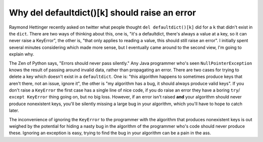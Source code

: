 
Why del defaultdict()[k] should raise an error 
===============================================


Raymond Hettinger recently asked on twitter what people thought
``del defaultdict()[k]`` did for a ``k`` that didn't exist in the ``dict``. 
There are two ways of thinking about this, one is, "it's a defaultdict, there's
always a value at a key, so it can never raise a KeyError", the other is, "that
only applies to reading a value, this should still raise an error".  I
initially spent several minutes considering which made more sense, but I
eventually came around to the second view, I'm going to explain why.

The Zen of Python says, "Errors should never pass silently."  Any Java
programmer who's seen ``NullPointerException`` knows the result of passing
around invalid data, rather than propagating an error.  There are two cases for
trying to delete a key which doesn't exist in a ``defaultdict``.  One is: "this
algorithm happens to sometimes produce keys that aren't there, not an issue,
ignore it", the other is "my algorithm has a bug, it should always produce
valid keys".  If you don't raise a ``KeyError`` the first case has a single
line of nice code, if you do raise an error they have a boring ``try``/
``except KeyError`` thing going on, but no big loss.  However, if an error
isn't raised **and** your algorithm should never produce nonexistent keys,
you'll be silently missing a large bug in your algorithm, which you'll have to
hope to catch later.

The inconvenience of ignoring the ``KeyError`` to the programmer with the
algorithm that produces nonexistent keys is out weighed by the potential for
hiding a nasty bug in the algorithm of the programmer who's code should never 
produce these.  Ignoring an exception is easy, trying to find the bug in your 
algorithm can be a pain in the ass.
